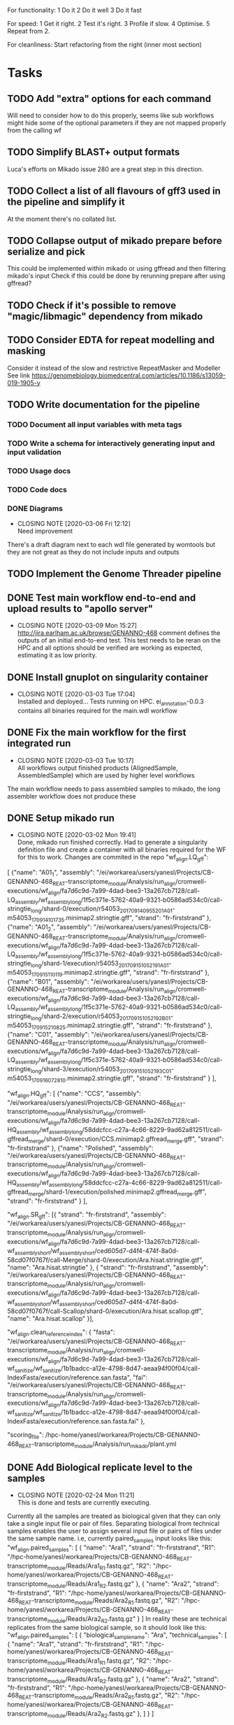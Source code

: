 #+STARTUP: lognotedone
For functionality:
 1 Do it
 2 Do it well
 3 Do it fast

For speed:
  1 Get it right.
  2 Test it's right.
  3 Profile if slow.
  4 Optimise.
  5 Repeat from 2.

For cleanliness:
  Start refactoring from the right (inner most section)

* Tasks
** TODO Add "extra" options for each command
Will need to consider how to do this properly, seems like sub workflows might hide some of the optional parameters if they are not mapped properly from the calling wf
** TODO Simplify BLAST+ output formats
Luca's efforts on Mikado issue 280 are a great step in this direction.
** TODO Collect a list of all flavours of gff3 used in the pipeline and simplify it
At the moment there's no collated list.
** TODO Collapse output of mikado prepare before serialize and pick
This could be implemented within mikado or using gffread and then filtering mikado's input
Check if this could be done by rerunning prepare after using gffread?
** TODO Check if it's possible to remove "magic/libmagic" dependency from mikado
** TODO Consider EDTA for repeat modelling and masking
Consider it instead of the slow and restrictive RepeatMasker and Modeller
See link [[https://genomebiology.biomedcentral.com/articles/10.1186/s13059-019-1905-y]]
** TODO Write documentation for the pipeline
*** TODO Document all input variables with meta tags
*** TODO Write a schema for interactively generating input and input validation
*** TODO Usage docs
*** TODO Code docs
*** DONE Diagrams
    CLOSED: [2020-03-06 Fri 12:12]
    - CLOSING NOTE [2020-03-06 Fri 12:12] \\
      Need improvement
There's a draft diagram next to each wdl file generated by womtools but they are not great as they do not include inputs and outputs
** TODO Implement the Genome Threader pipeline
   DEADLINE: <2020-02-28 Fri> SCHEDULED: <2020-02-17 Mon>
** DONE Test main workflow end-to-end and upload results to "apollo server"
   CLOSED: [2020-03-09 Mon 15:27]
   - CLOSING NOTE [2020-03-09 Mon 15:27] \\
     http://jira.earlham.ac.uk/browse/GENANNO-468 comment defines the outputs of an initial end-to-end test.
     This test needs to be reran on the HPC and all options should be verified are working as expected, estimating it as low priority.
** DONE Install gnuplot on singularity container
   CLOSED: [2020-03-03 Tue 17:04] SCHEDULED: <2020-03-03 Tue>
   - CLOSING NOTE [2020-03-03 Tue 17:04] \\
     Installed and deployed... Tests running on HPC. ei_annotation-0.0.3 contains all binaries required for the main.wdl workflow
** DONE Fix the main workflow for the first integrated run
   CLOSED: [2020-03-03 Tue 10:17]
   - CLOSING NOTE [2020-03-03 Tue 10:17] \\
     All workflows output finished products (AlignedSample, AssembledSample) which are used by higher level workflows
The main workflow needs to pass assembled samples to mikado, the long assembler workflow does not produce these
** DONE Setup mikado run
   CLOSED: [2020-03-02 Mon 19:41]

   - CLOSING NOTE [2020-03-02 Mon 19:41] \\
     Done, mikado run finished correctly. Had to generate a singularity definition file and create a container with all binaries required for the WF for this to work. Changes are commited in the repo
    "wf_align.LQ_gff":
    
[
{"name": "A01_1",
"assembly": "/ei/workarea/users/yanesl/Projects/CB-GENANNO-468_REAT-transcriptome_module/Analysis/run_align/cromwell-executions/wf_align/fa7d6c9d-7a99-4dad-bee3-13a267cb7128/call-LQ_assembly/wf_assembly_long/1f5c371e-5762-40a9-9321-b0586ad534c0/call-stringtie_long/shard-0/execution/r54053_20170914_095520_1_A01-m54053_170914_101735.minimap2.stringtie.gff",
"strand": "fr-firststrand"
},
{"name": "A01_2",
"assembly":
"/ei/workarea/users/yanesl/Projects/CB-GENANNO-468_REAT-transcriptome_module/Analysis/run_align/cromwell-executions/wf_align/fa7d6c9d-7a99-4dad-bee3-13a267cb7128/call-LQ_assembly/wf_assembly_long/1f5c371e-5762-40a9-9321-b0586ad534c0/call-stringtie_long/shard-1/execution/r54053_20170915_105219_1_A01-m54053_170915_110119.minimap2.stringtie.gff",
"strand": "fr-firststrand"
},
{"name": "B01",
"assembly":
"/ei/workarea/users/yanesl/Projects/CB-GENANNO-468_REAT-transcriptome_module/Analysis/run_align/cromwell-executions/wf_align/fa7d6c9d-7a99-4dad-bee3-13a267cb7128/call-LQ_assembly/wf_assembly_long/1f5c371e-5762-40a9-9321-b0586ad534c0/call-stringtie_long/shard-2/execution/r54053_20170915_105219_2_B01-m54053_170915_210825.minimap2.stringtie.gff",
"strand": "fr-firststrand"
},
{"name": "C01",
"assembly":
"/ei/workarea/users/yanesl/Projects/CB-GENANNO-468_REAT-transcriptome_module/Analysis/run_align/cromwell-executions/wf_align/fa7d6c9d-7a99-4dad-bee3-13a267cb7128/call-LQ_assembly/wf_assembly_long/1f5c371e-5762-40a9-9321-b0586ad534c0/call-stringtie_long/shard-3/execution/r54053_20170915_105219_3_C01-m54053_170916_072810.minimap2.stringtie.gff",
"strand": "fr-firststrand"
}
],

    "wf_align.HQ_gff": 
[
{"name": "CCS",
"assembly": "/ei/workarea/users/yanesl/Projects/CB-GENANNO-468_REAT-transcriptome_module/Analysis/run_align/cromwell-executions/wf_align/fa7d6c9d-7a99-4dad-bee3-13a267cb7128/call-HQ_assembly/wf_assembly_long/58ddcfcc-c27a-4c66-8229-9ad62a812511/call-gffread_merge/shard-0/execution/CCS.minimap2.gffread_merge.gff",
"strand": "fr-firststrand"
},
{"name": "Polished",
"assembly": "/ei/workarea/users/yanesl/Projects/CB-GENANNO-468_REAT-transcriptome_module/Analysis/run_align/cromwell-executions/wf_align/fa7d6c9d-7a99-4dad-bee3-13a267cb7128/call-HQ_assembly/wf_assembly_long/58ddcfcc-c27a-4c66-8229-9ad62a812511/call-gffread_merge/shard-1/execution/polished.minimap2.gffread_merge.gff",
"strand": "fr-firststrand"
}
],

    "wf_align.SR_gff":
[{
      "strand": "fr-firststrand",
      "assembly": "/ei/workarea/users/yanesl/Projects/CB-GENANNO-468_REAT-transcriptome_module/Analysis/run_align/cromwell-executions/wf_align/fa7d6c9d-7a99-4dad-bee3-13a267cb7128/call-wf_assembly_short/wf_assembly_short/ced605d7-d4f4-474f-8a0d-58cd07f0767f/call-Merge/shard-0/execution/Ara.hisat.stringtie.gtf",
      "name": "Ara.hisat.stringtie"
    }, {
      "strand": "fr-firststrand",
      "assembly": "/ei/workarea/users/yanesl/Projects/CB-GENANNO-468_REAT-transcriptome_module/Analysis/run_align/cromwell-executions/wf_align/fa7d6c9d-7a99-4dad-bee3-13a267cb7128/call-wf_assembly_short/wf_assembly_short/ced605d7-d4f4-474f-8a0d-58cd07f0767f/call-Scallop/shard-0/execution/Ara.hisat.scallop.gtf",
      "name": "Ara.hisat.scallop"
    }],

  "wf_align.clean_reference_index": {
    "fasta": "/ei/workarea/users/yanesl/Projects/CB-GENANNO-468_REAT-transcriptome_module/Analysis/run_align/cromwell-executions/wf_align/fa7d6c9d-7a99-4dad-bee3-13a267cb7128/call-wf_sanitize/wf_sanitize/1b1badcc-a12e-4798-8d47-aeaa94f00f04/call-IndexFasta/execution/reference.san.fasta",
    "fai": "/ei/workarea/users/yanesl/Projects/CB-GENANNO-468_REAT-transcriptome_module/Analysis/run_align/cromwell-executions/wf_align/fa7d6c9d-7a99-4dad-bee3-13a267cb7128/call-wf_sanitize/wf_sanitize/1b1badcc-a12e-4798-8d47-aeaa94f00f04/call-IndexFasta/execution/reference.san.fasta.fai"
  },

  "scoring_file": /hpc-home/yanesl/workarea/Projects/CB-GENANNO-468_REAT-transcriptome_module/Analysis/run_mikado/plant.yml

** DONE Add Biological replicate level to the samples
   CLOSED: [2020-02-24 Mon 11:21]
   - CLOSING NOTE [2020-02-24 Mon 11:21] \\
     This is done and tests are currently executing.
Currently all the samples are treated as biological given that they can only take a single input file or pair of files.
Separating biological from technical samples enables the user to assign several input file or pairs of files under the same
sample name.
i.e, currently paired_samples input looks like this:
    "wf_align.paired_samples": [
        {
            "name": "Ara1",
            "strand": "fr-firststrand",
            "R1": "/hpc-home/yanesl/workarea/Projects/CB-GENANNO-468_REAT-transcriptome_module/Reads/Ara1_R1.fastq.gz",
            "R2": "/hpc-home/yanesl/workarea/Projects/CB-GENANNO-468_REAT-transcriptome_module/Reads/Ara1_R2.fastq.gz"
        },
        {
            "name": "Ara2",
            "strand": "fr-firststrand",
            "R1": "/hpc-home/yanesl/workarea/Projects/CB-GENANNO-468_REAT-transcriptome_module/Reads/Ara2_R1.fastq.gz",
            "R2": "/hpc-home/yanesl/workarea/Projects/CB-GENANNO-468_REAT-transcriptome_module/Reads/Ara2_R2.fastq.gz"
        }
    ]
In reality these are technical replicates from the same biological sample, so it should look like this:
    "wf_align.paired_samples": [
        {
            "biological_sample_name": "Ara",
	    "technical_samples": [
	        {
		"name": "Ara1",
		"strand": "fr-firststrand",
		"R1": "/hpc-home/yanesl/workarea/Projects/CB-GENANNO-468_REAT-transcriptome_module/Reads/Ara1_R1.fastq.gz",
		"R2": "/hpc-home/yanesl/workarea/Projects/CB-GENANNO-468_REAT-transcriptome_module/Reads/Ara1_R2.fastq.gz"
		},
		{
		"name": "Ara2",
		"strand": "fr-firststrand",
		"R1": "/hpc-home/yanesl/workarea/Projects/CB-GENANNO-468_REAT-transcriptome_module/Reads/Ara2_R1.fastq.gz",
		"R2": "/hpc-home/yanesl/workarea/Projects/CB-GENANNO-468_REAT-transcriptome_module/Reads/Ara2_R2.fastq.gz"
		},
	    ]
	}
    ]

Finally, all the technical sample alignments can be combined into a single assembly, idem for the long read samples
** DONE Run a first test of the alignment+assembly workflow with all the input types
   CLOSED: [2020-02-17 Mon 16:18]
   - CLOSING NOTE [2020-02-17 Mon 16:18] \\
     Running should be OK. Had some issues but is mostly to do with the environment setup (some indexing tasks failed) rather than something more fundamental to the commands being executed or the resources being requested.
Has started running <2020-02-17 Mon 15:12>, seems like the HQ will fail due to a typo in the command (gzcat -> zcat).
Once the currently running wf has completed (possibly failed) rerun with the corrected command (have already done so)
** DONE Define the compute required for each task and make it customisable
   CLOSED: [2020-02-17 Mon 15:10]
   - CLOSING NOTE [2020-02-17 Mon 15:10] \\
     The compute requirements are now present in the configuration and used for the task's runtime
** DONE Add collapse/assemble steps for long read samples
   CLOSED: [2020-02-14 Fri 12:10]
Take the output BAM/SAM and send them right through to the LR_assembly workflow the output of this will be gff3
   DEADLINE: <2020-02-07 Fri> SCHEDULED: <2020-02-03 Mon>
   - CLOSING NOTE [2020-02-10 Mon 18:07] \\
     The output of sam2gff.py matches both gmap and minimap2 output correctly as tested by comparing:
     
     vimdiff pinfish_gffread_mm2.gtf mm2_sam2gff_no0N_gffread.gtf
     vimdiff gene_noCDS_nScore.gtf gmap_samse_n1_sam2gff.gtf
     
     This can be used as a great starting point for further development of SAM2GFF output from any of the alignment tools
*** DONE Checking sam/gene_gff is the same
    CLOSED: [2020-02-05 Wed 17:20]
    - CLOSING NOTE [2020-02-05 Wed 17:20] \\
      They are the same
**** DONE They are not the same this is due to the quality of some of the read's alignemnts.
     CLOSED: [2020-02-05 Wed 17:19]
     - CLOSING NOTE [2020-02-05 Wed 17:19] \\
       I needed to filter the outputs as the cross comparison of different reads in the same region was skewing the results
Command line:
/Users/yanesl/Envs/ei-annotation/bin/mikado compare -r gene.gff3 -p samse_n1.gff3
634 reference RNAs in 634 genes
499 predicted RNAs in  499 genes
--------------------------------- |   Sn |   Pr |   F1 |
                        Base level: 79.39  94.30  86.21
            Exon level (stringent): 48.94  56.12  52.28
              Exon level (lenient): 49.89  56.99  53.21
                 Splice site level: 51.06  57.10  53.91
                      Intron level: 53.90  58.75  56.22
                 Intron level (NR): 47.15  53.11  49.95
                Intron chain level: 42.00  52.51  46.67
           Intron chain level (NR): 40.14  50.90  44.89
      Transcript level (stringent): 37.54  47.70  42.01
  Transcript level (>=95% base F1): 43.38  54.31  48.23
  Transcript level (>=80% base F1): 43.69  54.31  48.42
         Gene level (100% base F1): 37.54  47.70  42.01
        Gene level (>=95% base F1): 43.38  54.31  48.23
        Gene level (>=80% base F1): 43.69  54.31  48.42

#   Matching: in prediction; matched: in reference.

            Matching intron chains: 241
             Matched intron chains: 244
   Matching monoexonic transcripts: 30
    Matched monoexonic transcripts: 33
        Total matching transcripts: 271
         Total matched transcripts: 277

          Missed exons (stringent): 2737/5360  (51.06%)
           Novel exons (stringent): 2051/4674  (43.88%)
            Missed exons (lenient): 2612/5213  (50.11%)
             Novel exons (lenient): 1963/4564  (43.01%)
                    Missed introns: 2391/4524  (52.85%)
                     Novel introns: 1883/4016  (46.89%)

       Missed transcripts (0% nF1): 90/634  (14.20%)
        Novel transcripts (0% nF1): 22/499  (4.41%)
             Missed genes (0% nF1): 90/634  (14.20%)
              Novel genes (0% nF1): 22/499  (4.41%)

**** DONE Filter the alignments and compare again after having collapsed the gff3 output of GMap
     CLOSED: [2020-02-05 Wed 17:19]
     - CLOSING NOTE [2020-02-05 Wed 17:19] \\
       Gff3 filtering
       
       
       Command line:
       /Users/yanesl/Envs/ei-annotation/bin/mikado compare -r gene_c70.gff3 -p gmap_samse_n1_sam2gff_c70.gff3
       6 reference RNAs in 6 genes
       6 predicted RNAs in  6 genes
       --------------------------------- |   Sn |   Pr |   F1 |
                               Base level: 100.00  100.00  100.00
                   Exon level (stringent): 100.00  97.47  98.72
                     Exon level (lenient): 100.00  97.47  98.72
                        Splice site level: 100.00  97.18  98.57
                             Intron level: 97.26  94.67  95.95
                        Intron level (NR): 97.10  94.37  95.71
                       Intron chain level: 60.00  60.00  60.00
                  Intron chain level (NR): 60.00  60.00  60.00
             Transcript level (stringent): 66.67  66.67  66.67
         Transcript level (>=95% base F1): 66.67  66.67  66.67
         Transcript level (>=80% base F1): 66.67  66.67  66.67
                Gene level (100% base F1): 66.67  66.67  66.67
               Gene level (>=95% base F1): 66.67  66.67  66.67
               Gene level (>=80% base F1): 66.67  66.67  66.67
       
       #   Matching: in prediction; matched: in reference.
       
                   Matching intron chains: 3
                    Matched intron chains: 3
          Matching monoexonic transcripts: 1
           Matched monoexonic transcripts: 1
               Total matching transcripts: 4
                Total matched transcripts: 4
       
                 Missed exons (stringent): 0/77  (0.00%)
                  Novel exons (stringent): 2/79  (2.53%)
                   Missed exons (lenient): 0/77  (0.00%)
                    Novel exons (lenient): 2/79  (2.53%)
                           Missed introns: 2/69  (2.90%)
                            Novel introns: 4/71  (5.63%)
       
              Missed transcripts (0% nF1): 0/6  (0.00%)
               Novel transcripts (0% nF1): 0/6  (0.00%)
                    Missed genes (0% nF1): 0/6  (0.00%)
                     Novel genes (0% nF1): 0/6  (0.00%)
       
       The results are comparable, can continue development
Gmap -> gff3 -> filter? -> collapse vs Gmap -> sam -> filter -> gff3 -> collapse

*** DONE Check minimap2 output, filter and generate gff3
    CLOSED: [2020-02-05 Wed 17:22]

    - CLOSING NOTE [2020-02-05 Wed 17:22] \\
      Initial output not looking great:
      
      Command line:
      /Users/yanesl/Envs/ei-annotation/bin/mikado compare -r gene_c70.gff3 -p mm2_sam2gff_c70.gff3
      6 reference RNAs in 6 genes
      18 predicted RNAs in  18 genes
      --------------------------------- |   Sn |   Pr |   F1 |
                              Base level: 41.96  16.20  23.38
                  Exon level (stringent): 20.78  12.80  15.84
                    Exon level (lenient): 22.37  13.71  17.00
                       Splice site level: 31.16  20.09  24.43
                            Intron level: 27.40  18.69  22.22
                       Intron level (NR): 28.99  18.69  22.73
                      Intron chain level: 0.00  0.00  0.00
                 Intron chain level (NR): 0.00  0.00  0.00
            Transcript level (stringent): 0.00  0.00  0.00
        Transcript level (>=95% base F1): 0.00  0.00  0.00
        Transcript level (>=80% base F1): 0.00  0.00  0.00
               Gene level (100% base F1): 0.00  0.00  0.00
              Gene level (>=95% base F1): 0.00  0.00  0.00
              Gene level (>=80% base F1): 0.00  0.00  0.00
      
      #   Matching: in prediction; matched: in reference.
      
                  Matching intron chains: 0
                   Matched intron chains: 0
         Matching monoexonic transcripts: 0
          Matched monoexonic transcripts: 0
              Total matching transcripts: 0
               Total matched transcripts: 0
      
                Missed exons (stringent): 61/77  (79.22%)
                 Novel exons (stringent): 109/125  (87.20%)
                  Missed exons (lenient): 59/76  (77.63%)
                   Novel exons (lenient): 107/124  (86.29%)
                          Missed introns: 49/69  (71.01%)
                           Novel introns: 87/107  (81.31%)
      
             Missed transcripts (0% nF1): 1/6  (16.67%)
              Novel transcripts (0% nF1): 12/18  (66.67%)
                   Missed genes (0% nF1): 1/6  (16.67%)
                    Novel genes (0% nF1): 12/18  (66.67%)
*** DONE Check what's going on with minimap2 output
    CLOSED: [2020-02-05 Wed 17:25]
    - CLOSING NOTE [2020-02-05 Wed 17:25] \\
| ref_id                  | ref_gene                | ccode | tid                    | gid               | tid_num_exons | ref_num_exons | n_prec | n_recall |  n_f1 | j_prec | j_recall |  j_f1 | e_prec | e_recall |  e_f1 | distance | location                |
| -                       | -                       | u     | SRR3655756.5500.mRNA   | SRR3655756.5500   |             2 | -             |    0.0 |      0.0 |   0.0 |    0.0 |      0.0 |   0.0 |    0.0 |      0.0 |   0.0 | -        | Chr4:2133241..2135652   |
| -                       | -                       | u     | SRR3655756.6001.mRNA   | SRR3655756.6001   |             4 | -             |    0.0 |      0.0 |   0.0 |    0.0 |      0.0 |   0.0 |    0.0 |      0.0 |   0.0 | -        | Chr4:13743708..13745360 |
| -                       | -                       | u     | SRR3655756.6419.mRNA   | SRR3655756.6419   |             4 | -             |    0.0 |      0.0 |   0.0 |    0.0 |      0.0 |   0.0 |    0.0 |      0.0 |   0.0 | -        | Chr4:14451474..14453802 |
| -                       | -                       | u     | SRR3655756.14660.mRNA  | SRR3655756.14660  |             5 | -             |    0.0 |      0.0 |   0.0 |    0.0 |      0.0 |   0.0 |    0.0 |      0.0 |   0.0 | -        | Chr4:2489483..2495668   |
| SRR3655756.24143.mrna1  | SRR3655756.24143.path1  | G     | SRR3655756.24143.mRNA  | SRR3655756.24143  |             2 | 1             |  88.16 |    100.0 | 93.71 |    0.0 |      0.0 |   0.0 |    0.0 |      0.0 |   0.0 | 0        | Chr4:2718189..2719615   |
| -                       | -                       | u     | SRR3655756.25980.mRNA  | SRR3655756.25980  |            10 | -             |    0.0 |      0.0 |   0.0 |    0.0 |      0.0 |   0.0 |    0.0 |      0.0 |   0.0 | -        | Chr4:274308..278082     |
| SRR3655756.24143.mrna1  | SRR3655756.24143.path1  | X     | SRR3655756.26633.mRNA  | SRR3655756.26633  |             2 | 1             |  61.68 |    100.0 |  76.3 |    0.0 |      0.0 |   0.0 |    0.0 |      0.0 |   0.0 | 0        | Chr4:2718190..2720098   |
| SRR3655756.100340.mrna1 | SRR3655756.100340.path1 | I     | SRR3655756.41017.mRNA  | SRR3655756.41017  |             4 | 11            |    0.0 |      0.0 |   0.0 |    0.0 |      0.0 |   0.0 |    0.0 |      0.0 |   0.0 | 0        | Chr4:15072818..16995817 |
| -                       | -                       | u     | SRR3655756.53262.mRNA  | SRR3655756.53262  |             2 | -             |    0.0 |      0.0 |   0.0 |    0.0 |      0.0 |   0.0 |    0.0 |      0.0 |   0.0 | -        | Chr4:11216971..11219121 |
| -                       | -                       | u     | SRR3655756.56262.mRNA  | SRR3655756.56262  |             9 | -             |    0.0 |      0.0 |   0.0 |    0.0 |      0.0 |   0.0 |    0.0 |      0.0 |   0.0 | -        | Chr4:222377..225062     |
| -                       | -                       | u     | SRR3655756.65070.mRNA  | SRR3655756.65070  |             1 | -             |    0.0 |      0.0 |   0.0 |    0.0 |      0.0 |   0.0 |    0.0 |      0.0 |   0.0 | -        | Chr4:161536..163007     |
| SRR3655756.100340.mrna1 | SRR3655756.100340.path1 | I     | SRR3655756.73036.mRNA  | SRR3655756.73036  |             4 | 11            |    0.0 |      0.0 |   0.0 |    0.0 |      0.0 |   0.0 |    0.0 |      0.0 |   0.0 | 0        | Chr4:15072818..16995817 |
| SRR3655756.100340.mrna1 | SRR3655756.100340.path1 | X     | SRR3655756.100340.mRNA | SRR3655756.100340 |            10 | 11            |  99.11 |    97.65 | 98.37 |  88.89 |     80.0 | 84.21 |   70.0 |    63.64 | 66.67 | 0        | Chr4:15072818..16995818 |
| SRR3655756.116361.mrna1 | SRR3655756.116361.path1 | X     | SRR3655756.113509.mRNA | SRR3655756.113509 |            10 | 22            |  92.89 |    43.55 |  59.3 |  66.67 |    29.27 | 40.68 |   40.0 |    18.18 |  25.0 | 0        | Chr4:11496965..11504675 |
| -                       | -                       | u     | SRR3655756.118271.mRNA | SRR3655756.118271 |            14 | -             |    0.0 |      0.0 |   0.0 |    0.0 |      0.0 |   0.0 |    0.0 |      0.0 |   0.0 | -        | Chr4:11447419..11450608 |
| SRR3655756.139158.mrna1 | SRR3655756.139158.path1 | j     | SRR3655756.139158.mRNA | SRR3655756.139158 |            19 | 18            |  96.13 |    96.35 | 96.24 |  69.44 |    73.53 | 71.43 |  57.89 |    61.11 | 59.46 | 0        | Chr4:242517..246736     |
| -                       | -                       | u     | SRR3655756.158074.mRNA | SRR3655756.158074 |             6 | -             |    0.0 |      0.0 |   0.0 |    0.0 |      0.0 |   0.0 |    0.0 |      0.0 |   0.0 | -        | Chr4:17825253..17828176 |
| SRR3655756.160094.mrna1 | SRR3655756.160094.path1 | j     | SRR3655756.160094.mRNA | SRR3655756.160094 |            17 | 17            |  91.46 |    99.91 |  95.5 |  56.25 |    56.25 | 56.25 |  29.41 |    29.41 | 29.41 | 0        | Chr4:12662879..12667188 |
Seems like minimap2 lets more transcripts filter through, but the ones that are the same look correct

*** DONE Minimap2 is less prone to small "N" sections than GMAP generating "cleaner" gene models and higher mapping accuracy
    CLOSED: [2020-02-06 Thu 11:11]

    - CLOSING NOTE [2020-02-06 Thu 11:11]
[[file:Dropbox/EI/SW-Group/EI-annotation/lr_alignments/SRR3655756.5500_gmap_vs_mm2.png][Example of alignment -> gene model]]
*** DONE Finish fixing sam2gff for mm2 and gmap output
    CLOSED: [2020-02-07 Fri 19:05] SCHEDULED: <2020-02-10 Mon>
    - CLOSING NOTE [2020-02-07 Fri 19:05] \\
      Done! They all match now for mm2!!!!
There is hope, the coordinates between spliced_bam2gff and sam2gff match, only the transcript orientations are wrong, correcting them will allow using a single python script for both and all sam output
** DONE Setup the Myzus_persicae dataset for annotation in n82132
   CLOSED: [2020-02-11 Tue 15:04] SCHEDULED: <2020-02-11 Tue 11:00>
   - CLOSING NOTE [2020-02-11 Tue 15:04]
** DONE <2020-02-10 Mon> Run align_wf on EI HPC using noserver
   CLOSED: [2020-02-10 Mon 14:43]
   - CLOSING NOTE [2020-02-10 Mon 14:43]
*** DONE <2020-02-10 Mon 12:41> Define inputs
    CLOSED: [2020-02-10 Mon 14:43]
    - CLOSING NOTE [2020-02-10 Mon 14:43]
** DONE Create a subset of RNA reads mapping to CHR4 to test the pipeline
   CLOSED: [2020-01-08 Wed 16:49] SCHEDULED: <2020-01-08 Wed>
   :LOGBOOK:
   CLOCK: <2020-01-08 Wed 11:09>--<2020-01-08 Wed 16:52>
   :END:
** DONE Investigate why there's a failing query on Portcullis results
   CLOSED: [2020-01-08 Wed 17:49] SCHEDULED: <2020-01-08 Wed>
   - CLOSING NOTE [2020-01-08 Wed 17:49] \\
     Didn't find out why it was failing but could simple transform the in/out steps from Array[Array[File]] to Array[File] and then finally the filtered/merged File for each type of output

[INFO] [01/08/2020 11:53:55.839] [cromwell-system-akka.dispatchers.backend-dispatcher-243] [akka://cromwell-system/user/cromwell-service/WorkflowManagerActor/WorkflowActor-6777c92e-2239-4a27-baf6-09c4931e2a58/WorkflowExecutionActor-6777c92e-2239-4a27-baf6-09c4931e2a58/6777c92e-2239-4a27-baf6-09c4931e2a58-SubWorkflowExecutionActor-SubWorkflow-portcullis:-1:1/66b01287-e0e4-4928-9e5f-864554e506b4-SubWorkflowActor-SubWorkflow-portcullis:-1:1/66b01287-e0e4-4928-9e5f-864554e506b4-EngineJobExecutionActor-portcullis.Filter:3:1/66b01287-e0e4-4928-9e5f-864554e506b4-BackendJobExecutionActor-portcullis.Filter:3:1/BackgroundConfigAsyncJobExecutionActor] BackgroundConfigAsyncJobExecutionActor [UUID(66b01287)portcullis.Filter:3:1]: Status change from WaitingForReturnCode to Done
[ERROR] [01/08/2020 11:53:57.861] [cromwell-system-akka.actor.default-dispatcher-61] [akka://cromwell-system/user/cromwell-service/ServiceRegistryActor/KeyValue/KvWriteActor] KvWriteActor Failed to properly process data
cromwell.core.CromwellFatalException: java.sql.BatchUpdateException: Data truncation: Data too long for column 'STORE_VALUE' at row 1
	at cromwell.core.retry.Retry$$anonfun$withRetry$1.applyOrElse(Retry.scala:47)
	at cromwell.core.retry.Retry$$anonfun$withRetry$1.applyOrElse(Retry.scala:38)
	at scala.concurrent.Future.$anonfun$recoverWith$1(Future.scala:417)
	at scala.concurrent.impl.Promise.$anonfun$transformWith$1(Promise.scala:41)
	at scala.concurrent.impl.CallbackRunnable.run(Promise.scala:64)
	at akka.dispatch.BatchingExecutor$AbstractBatch.processBatch(BatchingExecutor.scala:55)
	at akka.dispatch.BatchingExecutor$BlockableBatch.$anonfun$run$1(BatchingExecutor.scala:92)
	at scala.runtime.java8.JFunction0$mcV$sp.apply(JFunction0$mcV$sp.java:23)
	at scala.concurrent.BlockContext$.withBlockContext(BlockContext.scala:85)
	at akka.dispatch.BatchingExecutor$BlockableBatch.run(BatchingExecutor.scala:92)
	at akka.dispatch.TaskInvocation.run(AbstractDispatcher.scala:41)
	at akka.dispatch.ForkJoinExecutorConfigurator$AkkaForkJoinTask.exec(ForkJoinExecutorConfigurator.scala:49)
	at akka.dispatch.forkjoin.ForkJoinTask.doExec(ForkJoinTask.java:260)
	at akka.dispatch.forkjoin.ForkJoinPool$WorkQueue.runTask(ForkJoinPool.java:1339)
	at akka.dispatch.forkjoin.ForkJoinPool.runWorker(ForkJoinPool.java:1979)
	at akka.dispatch.forkjoin.ForkJoinWorkerThread.run(ForkJoinWorkerThread.java:107)
Caused by: java.sql.BatchUpdateException: Data truncation: Data too long for column 'STORE_VALUE' at row 1
	at sun.reflect.GeneratedConstructorAccessor65.newInstance(Unknown Source)
	at sun.reflect.DelegatingConstructorAccessorImpl.newInstance(DelegatingConstructorAccessorImpl.java:45)
	at java.lang.reflect.Constructor.newInstance(Constructor.java:423)
	at com.mysql.cj.util.Util.handleNewInstance(Util.java:191)
	at com.mysql.cj.util.Util.getInstance(Util.java:166)
	at com.mysql.cj.util.Util.getInstance(Util.java:173)
	at com.mysql.cj.jdbc.exceptions.SQLError.createBatchUpdateException(SQLError.java:224)
	at com.mysql.cj.jdbc.ClientPreparedStatement.executeBatchedInserts(ClientPreparedStatement.java:772)
	at com.mysql.cj.jdbc.ClientPreparedStatement.executeBatchInternal(ClientPreparedStatement.java:443)
	at com.mysql.cj.jdbc.StatementImpl.executeBatch(StatementImpl.java:814)
	at com.zaxxer.hikari.pool.ProxyStatement.executeBatch(ProxyStatement.java:128)
	at com.zaxxer.hikari.pool.HikariProxyPreparedStatement.executeBatch(HikariProxyPreparedStatement.java)
	at cromwell.database.slick.SlickDatabase.$anonfun$createBatchUpsert$2(SlickDatabase.scala:259)
	at slick.jdbc.JdbcBackend$SessionDef.withPreparedStatement(JdbcBackend.scala:386)
	at slick.jdbc.JdbcBackend$SessionDef.withPreparedStatement$(JdbcBackend.scala:381)
	at slick.jdbc.JdbcBackend$BaseSession.withPreparedStatement(JdbcBackend.scala:448)
	at cromwell.database.slick.SlickDatabase.$anonfun$createBatchUpsert$1(SlickDatabase.scala:253)
	at slick.jdbc.SimpleJdbcAction.run(StreamingInvokerAction.scala:70)
	at slick.jdbc.SimpleJdbcAction.run(StreamingInvokerAction.scala:69)
	at slick.basic.BasicBackend$DatabaseDef$$anon$2.liftedTree1$1(BasicBackend.scala:275)
	at slick.basic.BasicBackend$DatabaseDef$$anon$2.run(BasicBackend.scala:275)
	at java.util.concurrent.ThreadPoolExecutor.runWorker(ThreadPoolExecutor.java:1149)
	at java.util.concurrent.ThreadPoolExecutor$Worker.run(ThreadPoolExecutor.java:624)
	at java.lang.Thread.run(Thread.java:748)
Caused by: com.mysql.cj.jdbc.exceptions.MysqlDataTruncation: Data truncation: Data too long for column 'STORE_VALUE' at row 1
	at com.mysql.cj.jdbc.exceptions.SQLExceptionsMapping.translateException(SQLExceptionsMapping.java:104)
	at com.mysql.cj.jdbc.ClientPreparedStatement.executeInternal(ClientPreparedStatement.java:970)
	at com.mysql.cj.jdbc.ClientPreparedStatement.executeUpdateInternal(ClientPreparedStatement.java:1109)
	at com.mysql.cj.jdbc.ClientPreparedStatement.executeUpdateInternal(ClientPreparedStatement.java:1057)
	at com.mysql.cj.jdbc.ClientPreparedStatement.executeLargeUpdate(ClientPreparedStatement.java:1377)
	at com.mysql.cj.jdbc.ClientPreparedStatement.executeBatchedInserts(ClientPreparedStatement.java:733)
	... 16 more

Didn't find out why it was failing but could simple transform the in/out steps from Array[Array[File]] to Array[File] and then finally the filtered/merged File for each type of output
** DONE Create a struct for the indexed bams with sample names and strandness
   CLOSED: [2020-01-16 Thu 19:13] SCHEDULED: <2020-01-16 Thu>
   - CLOSING NOTE [2020-01-16 Thu 19:13] \\
     Structs created and collating sample information through the pipeline tasks
     Now I need to update Mikado to take that information and generate the models file correctly
Pass this struct throughout the workflow to keep track of all the information required by the future steps.
** DONE Implement first mikado with long reads and make sure it can be reused without long reads
   CLOSED: [2020-01-23 Thu 11:18] DEADLINE: <2020-01-24 Fri> SCHEDULED: <2020-01-17 Fri>
   - CLOSING NOTE [2020-01-23 Thu 11:18] \\
     Implemented mikado with optionally only long read inputs, and a mixed mikado. Should there be a paired read only mikado? Or is this simply the mixed mikado but no long reads present?
     
     This has been tested, but some parts like Homology and ORFCalling have not been tested yet. This will need to be done at the TESTING stage
Taking advantage of the new structs created for carrying forward information regarding the samples, implement a reusable mikado workflow with optionally long reads
First two big tasks ORFCalling and Homology have been implemented, now working on the next steps Serialise, Pick, Index and Stats <2020-01-21 Tue>
*** DONE Implement the ORF caller as a dependency to mikado given that it can be shared between short-long/long-only
    CLOSED: [2020-01-21 Tue 20:07] SCHEDULED: <2020-01-20 Mon>
    - CLOSING NOTE [2020-01-21 Tue 20:07] \\
      Done, this needs testing against any protein database at the moment but the skeleton is there.
      Blast/Diamond and the SanitiseSquence tasks were implemented in a separate file as they are shared with the homology step as suspected
Started implementation of ORF Caller, seems to have a cleaning step dependency that needs to be checked for multi-use or if is just a single use
Also, check the blast/diamond step for re-use and simply call the wf within other wfs
*** DONE Implement the HomologyWrapper again, as a dependency of mikado and pass it in
    CLOSED: [2020-01-21 Tue 20:09] SCHEDULED: <2020-01-22 Wed>
    - CLOSING NOTE [2020-01-21 Tue 20:09] \\
      The homology wrapper is mostly implemented, again needs testing and checking the defaults are correct.
      This uses the same Blast/Diamond and SanitiseSequence from the ORF calling which was placed in a separate file with only the relevant tasks.
      Needs to be tested against a protein database to check is properly functioning.
** DONE Use ei's version of repeatmodeler
   CLOSED: [2020-01-28 Tue 13:24] SCHEDULED: <2020-01-28 Tue>
   - CLOSING NOTE [2020-01-28 Tue 13:24] \\
     Had to install a nseg, reconfigure headers of RepeatModeler and check that everything was working ok. Now, that this is working I can continue with the other tasks
** DONE Update parameters for the input samples according to meeting <2020-01-29 Wed>
   CLOSED: [2020-01-29 Wed 16:21]
   - CLOSING NOTE [2020-01-29 Wed 16:21] \\
     Updated in the workflow
** DONE Reorganise transcript module workflow into 2 separate parts; mapping and mikado
   CLOSED: [2020-01-29 Wed 17:49]
   - CLOSING NOTE [2020-01-29 Wed 17:49] \\
     Reorganisation done, still need to work on the input cleanup/sanitise and index step to have a complete subdivision of tasks
** DONE Implement the Exonerate pipeline
   CLOSED: [2020-01-30 Thu 18:09] DEADLINE: <2020-01-28 Tue> SCHEDULED: <2020-01-27 Mon>
   - CLOSING NOTE [2020-01-30 Thu 18:09] \\
     Check https://github.com/ljyanesm/annotation-wdl/commit/1b593f.
     
     main workflow currently ending with SucceededState
   - CLOSING NOTE [2020-01-29 Wed 17:52] \\
     Keeping the same structure as what Luca had in the previous pipeline, this is currently implemented and working
This task make take longer than a cople of days, not because of the "chunking" so much as the configuration and checking of the exonerate server.
*** DONE Test performance for having many workers querying the server. Is it efficient? Check how those efficiency curves look like (servers/worker)/speed.
    CLOSED: [2020-01-29 Wed 17:51]
    - CLOSING NOTE [2020-01-29 Wed 17:51] \\
      Can only use up to the number of CPUs in a single node, won't change for now as there's no simple way of expressing this type of process dependency using Cromwell
*** DONE Find a way of starting and stopping the exonerate server with the worker's results as dependencies.
    CLOSED: [2020-01-29 Wed 17:50]
    - CLOSING NOTE [2020-01-29 Wed 17:50] \\
      Does not seem like this is going to be possible, so I am going to reuse the exonerate_wrapper.py script wrote by Luca and leave it as many jobs reloading the database just once and subdividing the input fastas instead (This is working)
This seems difficult to do in practice, requires catching output from the server before starting the workers which does not seem trivial to do in cromwell.
*** DONE Using the exonerate_wrapper.py in it's current form causes the output to be stored in the python process's memory which makes it unviable for using with cromwell. Find alternative!
    CLOSED: [2020-01-30 Thu 18:07]
    - CLOSING NOTE [2020-01-30 Thu 18:07] \\
      The exonerate wrapper was OK, I was simply not checking the input files were correctly generated for it. Project commint https://github.com/ljyanesm/annotation-wdl/commit/1b593f ends with:
      [INFO] [01/30/2020 18:05:01.906] [cromwell-system-akka.dispatchers.engine-dispatcher-20] [akka://cromwell-system/user/cromwell-service/WorkflowManagerActor] WorkflowManagerActor WorkflowActor-2234841c-32a6-46da-90b4-fa7e427e5272 is in a terminal state: WorkflowSucceededState
** DONE Implement RepeatMasker step
   CLOSED: [2020-01-24 Fri 14:56]
   - CLOSING NOTE [2020-01-24 Fri 14:56] \\
     This step has been implemented. It is missing some steps but the main functionality and definition of inputs outputs is there.
* Meetings
** Transcript module meeting <2020-01-29 Wed>
 Overview of the transcript module pipeline

 #+NAME: fig:figure name
 #+CAPTION: figure name
 #+ATTR_ORG: :width 200/250/300/400/500/600
 #+ATTR_LATEX: :width 2.0in
 #+ATTR_HTML: :width 200/250/300/400/500/600px
 [[file:Dropbox/EI/SW-Group/EI-annotation/pipeline_v0.2.JPG]]

 Changes to previous state of the pipeline:
 - Mikado to take in one "custom" set of parameters for each run_type (short, LQ-long, HQ-long, All) (DONE)
 - Sample's short read assemblies to be grouped by label (DONE)
 - Samples to take extra optional parameters: score, is_ref (DONE)
 - LQ-long and HQ-long can be either collapsed or assembled (DONE)
   - Does this mean *all* LQ are to be grouped together and *all* HQ grouped together too?
     I would have expected them to behave similarly to the short reads.
 - Output of mikado_prepare could be collapsed using 'gffread' and then filtered before subsequent stages (serialize, pick).

** GMC/Mikado/REAT meeting <2020-02-05 Wed>
*** GMC
Preparing publication, not production ready but almost there
Has been tested found issues
Find alternative tools to do analysis and then check final output of consolidation of GMC
E-CASP project paper
*** Mikado
Update genes with stop codons
Strip CDS out
Run pick forcing original models with high score
Add UTRs to the original models based on the *new data*

*** REAT
Using LR for intron chains using correct junctions from Illumina data, mikado can do this or junctools

Benchmark!
Details!

*** Portcullis extra development

** Response to reviewers <2020-02-12 Wed>
The responses are already almost in place, a few comments and additions to make
https://docs.google.com/document/d/1e925piyMwV___WgEM-PiMmyn31dEVxlI4l2JSe1iiAM/edit
https://docs.google.com/document/d/10ALZKZa5rgN2CwsB85fBcYwwrXq7s1VLn94ijy9av9A/edit
https://docs.google.com/document/d/1FivqsGVOab3AWn7c6a3TiT6xQfahlNZHHoQz7ayuDkQ/edit

* Diagrams
** High quality long read alignment
#+BEGIN_SRC ditaa :file hq_lr_alignment.png

				      
		    +-------------------------------------------------+
		    |          	      				      |
		    |						      v
	  +---------+------+	+----------------+	    +-----------------+
	  | Aligner        |	| Collapse       |	    |                 |
	  +----------------+	+----------------+	    |                 |
	  |  GMAP          |    |  Gffread       |	    |                 |
	  |  Minimap2      |	|                |	    |      DONE	      |
	  |                +--->|                +--------->|                 |
	  |                |	|                |	    |                 |
	  |                |	|                |	    |                 |
	  +----------------+	+----------------+	    +-----------------+

#+END_SRC
** Low quality long read alignment
#+BEGIN_SRC ditaa :file lq_lr_alignment.png

		  +-------------------------------------------------------+
		  |				                          |
		  |							  v
	+---------+-------+	  +------------------+	       +----------------+
	| Aligner         |       | Assembly         |         |                |
	+-----------------+	  +------------------+ 	       |                |
	|  Minimap2       |	  |  Stringtie2      |	       |                |
	|                 |	  |                  | 	       |      DONE      |      	 
	|                 +------>|                  +-------->|                |
	|                 |	  |                  |	       |                |
	|                 |	  |                  |	       |                |
	+-----------------+	  +------------------+	       +----------------+
#+END_SRC

* Notes
** Scripts in cromwell need to be specified as file paths
Script handling needs to happen before the pipeline starts at preparation steps, where paths are specfied for the scripts, maybe a small test run on the script to check not only the file exists but also that it is working correctly.
** <2020-02-11 Tue 17:44> Pipeline submitted to SLURM running as job in cluster
   - CLOSING NOTE [2020-02-11 Tue 21:53] \\
     Worked fine, now need to add the assembly stage of the LR pipeline
All your base belongs to me
** Cromwell *does not* require a server in order to restart jobs, "cromwell run" *is* enough <2020-02-12 Wed>
This needs a mechanism to start a server or check if one is already running before launching a job and possibly a mechanism to kill the server if it's the last job running. Not sure how I will implement this at the moment.
Only run one server per workflow.
Request a VM and run WDL server + DB server.

This is not true, just tested on the cluster and cromwell seems to remember what it had ran previously correctly <2020-02-12 Wed 18:39>
** Why are we not focusing on pangenome annotations, how does this extend to that?
** Issues:  ETIMEDOUT errors on strace, no output 
Had to kill the job directly sending a SIGTERM so that cromwell would close properly, strace of the failing PID attached below:

1583280950.001974 futex(0x7efe24002054, FUTEX_WAIT_BITSET_PRIVATE, 2403767, {1174178, 483726270}, ffffffff) = -1 ETIMEDOUT (Connection timed out)
1583280950.011393 futex(0x7efe24002028, FUTEX_WAKE_PRIVATE, 1) = 0
1583280950.011917 futex(0x7efe24002054, FUTEX_WAIT_BITSET_PRIVATE, 2403769, {1174178, 493670771}, ffffffff) = -1 ETIMEDOUT (Connection timed out)
1583280950.021585 futex(0x7efe24002028, FUTEX_WAKE_PRIVATE, 1) = 0
1583280950.022140 futex(0x7efe24002054, FUTEX_WAIT_BITSET_PRIVATE, 2403771, {1174178, 503867565}, ffffffff) = -1 ETIMEDOUT (Connection timed out)
1583280950.031786 futex(0x7efe24002028, FUTEX_WAKE_PRIVATE, 1) = 0
1583280950.032166 futex(0x7efe24002054, FUTEX_WAIT_BITSET_PRIVATE, 2403773, {1174178, 514087564}, ffffffff) = -1 ETIMEDOUT (Connection timed out)
1583280950.042173 futex(0x7efe24002028, FUTEX_WAKE_PRIVATE, 1) = 0
1583280950.042714 futex(0x7efe24002054, FUTEX_WAIT_BITSET_PRIVATE, 2403775, {1174178, 523466984}, ffffffff) = -1 ETIMEDOUT (Connection timed out)
1583280950.051377 futex(0x7efe24002028, FUTEX_WAKE_PRIVATE, 1) = 0
1583280950.052079 futex(0x7efdfc03b2e4, FUTEX_WAKE_OP_PRIVATE, 1, 1, 0x7efdfc03b2e0, {FUTEX_OP_SET, 0, FUTEX_OP_CMP_GT, 1}) = 1
1583280950.053110 futex(0x7efe24002054, FUTEX_WAIT_BITSET_PRIVATE, 2403777, {1174178, 533857822}, ffffffff) = -1 ETIMEDOUT (Connection timed out)
1583280950.061850 futex(0x7efe24002028, FUTEX_WAKE_PRIVATE, 1) = 0
1583280950.062389 futex(0x7efe24002054, FUTEX_WAIT_BITSET_PRIVATE, 2403779, {1174178, 544141885}, ffffffff) = -1 ETIMEDOUT (Connection timed out)
1583280950.072034 futex(0x7efe24002028, FUTEX_WAKE_PRIVATE, 1) = 0
1583280950.072595 futex(0x7efe24002054, FUTEX_WAIT_BITSET_PRIVATE, 2403781, {1174178, 553348637}, ffffffff) = -1 ETIMEDOUT (Connection timed out)
1583280950.081277 futex(0x7efe24002028, FUTEX_WAKE_PRIVATE, 1) = 0
1583280950.081797 futex(0x7efe24002054, FUTEX_WAIT_BITSET_PRIVATE, 2403783, {1174178, 563549463}, ffffffff) = -1 ETIMEDOUT (Connection timed out)
1583280950.091454 futex(0x7efe24002028, FUTEX_WAKE_PRIVATE, 1) = 0
1583280950.091974 futex(0x7efe24002054, FUTEX_WAIT_BITSET_PRIVATE, 2403785, {1174178, 573727604}, ffffffff) = -1 ETIMEDOUT (Connection timed out)
1583280950.101649 futex(0x7efe24002028, FUTEX_WAKE_PRIVATE, 1) = 0
1583280950.102188 futex(0x7efe24002054, FUTEX_WAIT_BITSET_PRIVATE, 2403787, {1174178, 583927454}, ffffffff) = -1 ETIMEDOUT (Connection timed out)
1583280950.111670 futex(0x7efe24002028, FUTEX_WAKE_PRIVATE, 1) = 0
1583280950.111831 futex(0x7efe24002054, FUTEX_WAIT_BITSET_PRIVATE, 2403789, {1174178, 593754701}, ffffffff) = -1 ETIMEDOUT (Connection timed out)
1583280950.121844 futex(0x7efe24002028, FUTEX_WAKE_PRIVATE, 1) = 0
1583280950.122376 futex(0x7efe24002054, FUTEX_WAIT_BITSET_PRIVATE, 2403791, {1174178, 604127699}, ffffffff) = -1 ETIMEDOUT (Connection timed out)
1583280950.132036 futex(0x7efe24002028, FUTEX_WAKE_PRIVATE, 1) = 0
1583280950.132604 futex(0x7efe24002054, FUTEX_WAIT_BITSET_PRIVATE, 2403793, {1174178, 613356743}, ffffffff) = -1 ETIMEDOUT (Connection timed out)
1583280950.141293 futex(0x7efe24002028, FUTEX_WAKE_PRIVATE, 1) = 0
1583280950.141826 futex(0x7efe10123e54, FUTEX_WAKE_OP_PRIVATE, 1, 1, 0x7efe10123e50, {FUTEX_OP_SET, 0, FUTEX_OP_CMP_GT, 1}) = 1
1583280950.142785 futex(0x7efe10123e54, FUTEX_WAKE_OP_PRIVATE, 1, 1, 0x7efe10123e50, {FUTEX_OP_SET, 0, FUTEX_OP_CMP_GT, 1}) = 1
1583280950.143597 futex(0x7efe24002054, FUTEX_WAIT_BITSET_PRIVATE, 2403795, {1174178, 623346881}, ffffffff) = -1 ETIMEDOUT (Connection timed out)
1583280950.151466 futex(0x7efe24002028, FUTEX_WAKE_PRIVATE, 1) = 0
1583280950.151983 futex(0x7efe24002054, FUTEX_WAIT_BITSET_PRIVATE, 2403797, {1174178, 633736141}, ffffffff) = -1 ETIMEDOUT (Connection timed out)
1583280950.161647 futex(0x7efe24002028, FUTEX_WAKE_PRIVATE, 1) = 0
1583280950.161802 futex(0x7efe24002054, FUTEX_WAIT_BITSET_PRIVATE, 2403799, {1174178, 643725477}, ffffffff) = -1 ETIMEDOUT (Connection timed out)
1583280950.171817 futex(0x7efe24002028, FUTEX_WAKE_PRIVATE, 1) = 0
1583280950.172374 futex(0x7efe24002054, FUTEX_WAIT_BITSET_PRIVATE, 2403801, {1174178, 654113947}, ffffffff) = -1 ETIMEDOUT (Connection timed out)
1583280950.182017 futex(0x7efe24002028, FUTEX_WAKE_PRIVATE, 1) = 0
1583280950.182572 futex(0x7efe24002054, FUTEX_WAIT_BITSET_PRIVATE, 2403803, {1174178, 663310678}, ffffffff) = -1 ETIMEDOUT (Connection timed out)
1583280950.191246 futex(0x7efe24002028, FUTEX_WAKE_PRIVATE, 1) = 0
1583280950.191763 futex(0x7efe24002054, FUTEX_WAIT_BITSET_PRIVATE, 2403805, {1174178, 673515608}, ffffffff) = -1 ETIMEDOUT (Connection timed out)
1583280950.201425 futex(0x7efe24002028, FUTEX_WAKE_PRIVATE, 1) = 0
1583280950.201952 futex(0x7efe24002054, FUTEX_WAIT_BITSET_PRIVATE, 2403807, {1174178, 683698295}, ffffffff) = -1 ETIMEDOUT (Connection timed out)
1583280950.211828 futex(0x7efe24002028, FUTEX_WAKE_PRIVATE, 1) = 0
1583280950.212394 futex(0x7efe24002054, FUTEX_WAIT_BITSET_PRIVATE, 2403809, {1174178, 694143227}, ffffffff) = -1 ETIMEDOUT (Connection timed out)
1583280950.222039 futex(0x7efe24002028, FUTEX_WAKE_PRIVATE, 1) = 0
1583280950.222579 futex(0x7efe24002054, FUTEX_WAIT_BITSET_PRIVATE, 2403811, {1174178, 703331740}, ffffffff) = -1 ETIMEDOUT (Connection timed out)
1583280950.231256 futex(0x7efe24002028, FUTEX_WAKE_PRIVATE, 1) = 0
1583280950.231785 futex(0x7efe10130f34, FUTEX_WAKE_OP_PRIVATE, 1, 1, 0x7efe10130f30, {FUTEX_OP_SET, 0, FUTEX_OP_CMP_GT, 1}) = 1
1583280950.232876 futex(0x7efe24002054, FUTEX_WAIT_BITSET_PRIVATE, 2403813, {1174178, 714156320}, ffffffff^Cstrace: Process 2738 detached
 <detached ...>
[00:15:50 yanesl@t128n40:~]$ kill -h
-bash: kill: h: invalid signal specification
[00:16:09 yanesl@t128n40:~]$ kill
kill: usage: kill [-s sigspec | -n signum | -sigspec] pid | jobspec ... or kill -l [sigspec]
[00:16:13 yanesl@t128n40:~]$ kill -s SIGTERM 2645
[00:17:05 yanesl@t128n40:~]$ Connection to t128n40 closed by remote host.
Connection to t128n40 closed.
[00:17:07 yanesl@v0558:~/workarea/Projects/CB-GENANNO-468_REAT-transcriptome_module/Analysis/run_integrated]$ ls -larth
total 229M
drwxrwx--- 8 yanesl TGAC_ga007  201 Mar  2 17:51 ..
-rwxrwx--- 1 yanesl TGAC_ga007 190M Mar  2 17:58 cromwell.jar
drwxrwx--- 2 yanesl TGAC_ga007   28 Mar  2 18:31 inputs
-rwxrwx--- 1 yanesl TGAC_ga007  196 Mar  2 18:43 submit.command
-rwxrwx--- 1 yanesl TGAC_ga007 3.3K Mar  3 10:27 reat_align_all.0.2.json
-rwxrwx--- 1 yanesl TGAC_ga007 2.3K Mar  3 10:45 cromwell_noserver_slurm.conf
drwxrwx--- 4 yanesl TGAC_ga007   60 Mar  3 10:48 cromwell-executions
drwxrwxrwx 2 yanesl TGAC_ga007   67 Mar  3 20:55 cromwell-workflow-logs
drwxrwx--- 2 yanesl TGAC_ga007  576 Mar  4 00:01 attempt_logs
-rwxrwx--- 1 yanesl TGAC_ga007   60 Mar  4 00:01 options.json
drwxrwx--- 6 yanesl TGAC_ga007  346 Mar  4 00:01 .
-rwxrwx--- 1 yanesl TGAC_ga007 260K Mar  4 00:17 slurm-25943655.out
[00:17:09 yanesl@v0558:~/workarea/Projects/CB-GENANNO-468_REAT-transcriptome_module/Analysis/run_integrated]$ cat slurm-25943655.out 

File descriptors:
[00:04:55 yanesl@t128n40:~]$ ls -larth /proc/2645/fd
total 0
dr-xr-xr-x 9 yanesl TGAC_ga007  0 Mar  3 20:54 ..
dr-x------ 2 yanesl TGAC_ga007  0 Mar  4 00:04 .
l-wx------ 1 yanesl TGAC_ga007 64 Mar  4 00:04 9 -> /ei/workarea/users/yanesl/Projects/CB-GENANNO-468_REAT-transcriptome_module/Analysis/run_integrated/cromwell-executions/cromwell-db/cromwell-db.app.log
l-wx------ 1 yanesl TGAC_ga007 64 Mar  4 00:04 8 -> /ei/workarea/users/yanesl/Projects/CB-GENANNO-468_REAT-transcriptome_module/Analysis/run_integrated/cromwell-executions/cromwell-db/cromwell-db.log
lrwx------ 1 yanesl TGAC_ga007 64 Mar  4 00:04 7 -> socket:[15929690]
lrwx------ 1 yanesl TGAC_ga007 64 Mar  4 00:04 6 -> /ei/workarea/users/yanesl/Projects/CB-GENANNO-468_REAT-transcriptome_module/Analysis/run_integrated/cromwell-executions/cromwell-db/cromwell-db.lck
lr-x------ 1 yanesl TGAC_ga007 64 Mar  4 00:04 5 -> /ei/workarea/users/yanesl/Projects/CB-GENANNO-468_REAT-transcriptome_module/Analysis/run_integrated/cromwell.jar
lr-x------ 1 yanesl TGAC_ga007 64 Mar  4 00:04 4 -> /ei/software/testing/jdk/9.0.4/src/jdk-9.0.4/lib/modules
lr-x------ 1 yanesl TGAC_ga007 64 Mar  4 00:04 3 -> /var/lib/sss/mc/passwd
l-wx------ 1 yanesl TGAC_ga007 64 Mar  4 00:04 2 -> /ei/workarea/users/yanesl/Projects/CB-GENANNO-468_REAT-transcriptome_module/Analysis/run_integrated/slurm-25943655.out
l-wx------ 1 yanesl TGAC_ga007 64 Mar  4 00:04 14 -> /ei/workarea/users/yanesl/Projects/CB-GENANNO-468_REAT-transcriptome_module/Analysis/run_integrated/cromwell-workflow-logs/workflow.a32daa14-b614-4963-a6ed-04ed038a58ab.log
lr-x------ 1 yanesl TGAC_ga007 64 Mar  4 00:04 13 -> /dev/urandom
lr-x------ 1 yanesl TGAC_ga007 64 Mar  4 00:04 12 -> /dev/random
lrwx------ 1 yanesl TGAC_ga007 64 Mar  4 00:04 11 -> /ei/workarea/users/yanesl/Projects/CB-GENANNO-468_REAT-transcriptome_module/Analysis/run_integrated/cromwell-executions/cromwell-db/cromwell-db.lobs
lrwx------ 1 yanesl TGAC_ga007 64 Mar  4 00:04 10 -> /ei/workarea/users/yanesl/Projects/CB-GENANNO-468_REAT-transcriptome_module/Analysis/run_integrated/cromwell-executions/cromwell-db/cromwell-db.data
l-wx------ 1 yanesl TGAC_ga007 64 Mar  4 00:04 1 -> /ei/workarea/users/yanesl/Projects/CB-GENANNO-468_REAT-transcriptome_module/Analysis/run_integrated/slurm-25943655.out
lr-x------ 1 yanesl TGAC_ga007 64 Mar  4 00:04 0 -> /dev/null

Not sure where the ETIMEDOUT is coming from yet... Will need to keep this in check.
